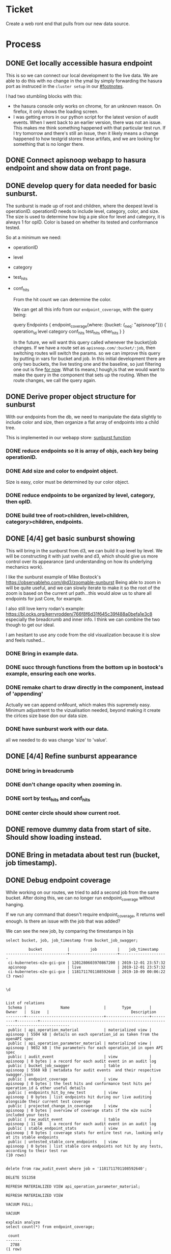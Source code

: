 # -*- iimode: cool -*-
#+NAME: 21: New Web Frontend
#+TODO: TODO(t) IN-PROGRESS(i) BLOCKED(!) | DONE(d)
* Ticket
Create a web ront end that pulls from our new data source.
* Process
** DONE Get locally accessible hasura endpoint
   CLOSED: [2019-12-24 Tue 00:05]
   This is so we can connect our local development to the live data.  We are able to do this with no change in the ymal by simply forwarding the hasura port as instruced in the ~cluster setup~ in our [[#footnotes]].
   
   I had two stumbling blocks with this:
   - the hasura console only works on chrome, for an unknown reason.  On firefox, it only shows the loading screen.
   - I was getting errors in our python script for the latest version of audit events.  When I went back to an earlier version, there was not an issue.  This makes me think something happened with that particular test run.  If I try tomorrow and there's still an issue, then it likely means a change happened to how testgrid stores these artifats, and we are looking for something that is no longer there.

** DONE Connect apisnoop webapp to hasura endpoint and show data on front page.
   CLOSED: [2019-12-30 Mon 01:03]
** DONE develop query for data needed for basic sunburst.
   CLOSED: [2019-12-30 Mon 01:03]
   The sunburst is made up of root and children, where the deepest level is operationID.  operationID needs to include level, category, color, and size.  
   The size is used to determine how big a pie slice for level and category, it is always 1 for opID.  Color is based on whether its tested and conformance tested.  

  So at a minimum we need: 
  - operationID
  - level
  - category
  - test_hits
  - conf_hits
  
    From the hit count we can determine the color.
    
    We can get all this info from our ~endpoint_coverage~, with the query being:
    
    #+begin_example graphql
      query Endpoints {
        endpoint_coverage(where: {bucket: {_neq: "apisnoop"}}) {
          operation_id
          level
          category
          conf_hits
          test_hits
          other_hits
        }
      } 
    #+end_example
    
    In the future, we will want this query called whenever the bucket/job changes.  If we have a route set as ~apisnoop.com/:bucket/:job~, then switching routes will switch the params.  so we can improve this query by putting in vars for bucket and job.  In this initial development there are only two buckets, the live testing one and the baseline, so just filtering one out is fine _for now_.  What tis means,t hough,is that we would want to make the query in the component that sets up the routing.  When the route changes, we call the query again.
    
** DONE Derive proper object structure for sunburst
   CLOSED: [2020-01-01 Wed 21:27]

   With our endpoints from the db, we need to manipulate the data slightly to include color and size, then organize a flat array of endpoints into a child tree.
   
   This is implemented in our webapp store: [[file:~/ii/apisnoop/apps/webapp/src/stores/index.js::export%20const%20sunburst%20=%20derived(groupedEndpoints,%20($gep,%20set)%20=>%20{][sunburst function]] 
   
*** DONE reduce endpoints so it is array of objs, each key being operationID.
    CLOSED: [2020-01-01 Wed 21:29]
*** DONE Add size and color to endpoint object.
    CLOSED: [2020-01-01 Wed 21:29]
    Size is easy, color must be determined by our color object.

*** DONE reduce endpoints to be organized by level, category, then opID.
    CLOSED: [2020-01-01 Wed 21:29]
*** DONE build tree of root>children, level>children, category>children, endpoints.
    CLOSED: [2020-01-01 Wed 21:29]
** DONE [4/4] get basic sunburst showing
   CLOSED: [2020-01-02 Thu 22:28]

   This will bring in the sunburst from d3, we can build it up level by level.  We will be constructing it with just svelte and d3, which should give us more control over its appearance (and understanding on how its underlying mechanics work).
   
   I like the sunburst example of Mike Bostock's https://observablehq.com/@d3/zoomable-sunburst
   Being able to zoom in will be quite useful, and we can slowly iterate to make it so the root of the zoom is based on the current url path...this would alow us to share all endpoints for just Core, for example.
   
   I also still love kerry rodan's example: https://bl.ocks.org/kerryrodden/766f8f6d31f645c39f488a0befa1e3c8
   especially the breadcrumb and inner info.  I think we can combine the two though to get our ideal. 
   
   I am hesitant to use any code from the old visualization because it is slow and feels rushed...
   
*** DONE Bring in example data.
    CLOSED: [2020-01-01 Wed 22:03]
*** DONE succ through functions from the bottom up in bostock's example, ensuring each one works.
    CLOSED: [2020-01-02 Thu 01:46]
*** DONE remake chart to draw directly in the component, instead of 'appending'
    CLOSED: [2020-01-02 Thu 01:48]
    Actually we can append onMount, which makes this supremely easy.  Minimum adjustment to the vizualisation needed, beyond making it create the cirlces size base don our data size.
*** DONE have sunburst work with our data.
    CLOSED: [2020-01-02 Thu 02:55]
    all we needed to do was change 'size' to 'value'.  
    
** DONE [4/4] Refine sunburst appearance
   CLOSED: [2020-01-03 Fri 03:22]
*** DONE bring in breadcrumb
    CLOSED: [2020-01-03 Fri 00:18]
*** DONE don't change opacity when zooming in.
    CLOSED: [2020-01-02 Thu 22:51]
*** DONE sort by test_hits and conf_hits
    CLOSED: [2020-01-02 Thu 22:51]
*** DONE center circle should show current root.
    CLOSED: [2020-01-03 Fri 03:22]
** DONE remove dummy data from start of site.  Should show loading instead.
   CLOSED: [2020-01-03 Fri 03:24]
** DONE Bring in metadata about test run (bucket, job timestamp).
   CLOSED: [2020-01-03 Fri 04:23]
** DONE Debug endpoint coverage
   CLOSED: [2020-01-08 Wed 20:23]
   
    While working on our routes, we tried to add a second job from the same bucket.  After doing this, we can no longer run endpoint_coverage without hanging.
    
    If we run any command that doesn't require endpoint_coverage, it returns well enough. Is there an issue with the job that was added?
    
    We can see the new job, by comparing the timestamps in bjs
    
    
     #+begin_src sql-mode
select bucket, job, job_timestamp from bucket_job_swagger;
     #+end_src

     #+RESULTS:
     #+begin_SRC example
               bucket           |         job         |    job_timestamp    
     ---------------------------+---------------------+---------------------
      ci-kubernetes-e2e-gci-gce | 1201280603970867200 | 2019-12-01 23:57:32
      apisnoop                  | live                | 2019-12-01 23:57:32
      ci-kubernetes-e2e-gci-gce | 1181711701108592640 | 2019-10-09 00:06:22
     (3 rows)

     #+end_SRC
     
     #+begin_src sql-mode
     \d
     #+end_src

     #+RESULTS:
     #+begin_SRC example
                                                                                List of relations
      Schema |               Name               |       Type        |  Owner   |  Size   |                                    Description                                    
     --------+----------------------------------+-------------------+----------+---------+-----------------------------------------------------------------------------------
      public | api_operation_material           | materialized view | apisnoop | 5504 kB | details on each operation_id as taken from the openAPI spec
      public | api_operation_parameter_material | materialized view | apisnoop | 9032 kB | the parameters for each operation_id in open API spec
      public | audit_event                      | view              | apisnoop | 0 bytes | a record for each audit event in an audit log
      public | bucket_job_swagger               | table             | apisnoop | 5560 kB | metadata for audit events  and their respective swagger.json
      public | endpoint_coverage                | view              | apisnoop | 0 bytes | the test hits and conformance test hits per operation_id & other useful details
      public | endpoints_hit_by_new_test        | view              | apisnoop | 0 bytes | list endpoints hit during our live auditing alongside their current test coverage
      public | projected_change_in_coverage     | view              | apisnoop | 0 bytes | overview of coverage stats if the e2e suite included your tests
      public | raw_audit_event                  | table             | apisnoop | 11 GB   | a record for each audit event in an audit log
      public | stable_endpoint_stats            | view              | apisnoop | 0 bytes | coverage stats for entire test run, looking only at its stable endpoints
      public | untested_stable_core_endpoints   | view              | apisnoop | 0 bytes | list stable core endpoints not hit by any tests, according to their test run
     (10 rows)

     #+end_SRC
     
     #+begin_src sql-mode
     delete from raw_audit_event where job = '1181711701108592640';
     #+end_src
     
     #+RESULTS:
     #+begin_SRC example
     DELETE 551358
     #+end_SRC
    
   #+begin_src  sql-mode
REFRESH MATERIALIZED VIEW api_operation_parameter_material; 
   #+end_src

   #+RESULTS:
   #+begin_SRC example
   REFRESH MATERIALIZED VIEW
   #+end_SRC

   #+begin_src sql-mode
   VACUUM FULL;
   #+end_src

   #+RESULTS:
   #+begin_SRC example
   VACUUM
   #+end_SRC
   
   #+begin_src sql-mode
     explain analyze
     select count(*) from endpoint_coverage;
   #+end_src

   #+RESULTS:
   #+begin_SRC example
    count 
   -------
     2788
   (1 row)

   #+end_SRC
   
   We went through all the worka bove to try to get endpoint_coverage to not hang, and could not do this.  In the end we had to restart the db.
   One aspect of this is that endpoint_coverage is our longest query.  So I think there is value in making a materialized version of it, with an improved query.  This would make our app faster, since coverage is the main query we use.  So I will hold up on the routing for now to make a new version of hasura with a materialized and indexed endpoint coverage.

** DONE add tracking to endpoint_coverage in our hasura migrations
   CLOSED: [2020-01-12 Sun 22:14]
** DONE change gql query to account for new endpoint_coverage style
   CLOSED: [2020-01-08 Wed 20:35]
** DONE [10/10] fetch endpoint data from url instead of hard coded
   CLOSED: [2020-01-08 Wed 22:10]
*** DONE Add multiple buckets and jobs to db, so we have a good test sample.
    CLOSED: [2020-01-06 Mon 20:17]
    Was able to add an older one, but something changed in the audit events so that new ones will not load.  It's throwing an error in our python function, in that there's some array it's expecting and none is returning.
    
    I can't take a look  right now, but can bring up at 1.
    
    #+begin_src sql-mode
   select bucket, job, job_timestamp from bucket_job_swagger; 
    #+end_src

    #+RESULTS:
    #+begin_SRC example
              bucket           |         job         |    job_timestamp    
    ---------------------------+---------------------+---------------------
     ci-kubernetes-e2e-gci-gce | 1201280603970867200 | 2019-12-01 23:57:32
     apisnoop                  | live                | 2019-12-01 23:57:32
     ci-kubernetes-e2e-gci-gce | 1181711701108592640 | 2019-10-09 00:06:22
    (3 rows)

    #+end_SRC

*** DONE On page load, fetch metadata from bucket_job_swagger and add to store
    CLOSED: [2020-01-06 Mon 20:41]
    this lets us know all the available buckets and jobs.
*** DONE Derive Latest job for each bucket
    CLOSED: [2020-01-06 Mon 21:28]
    this is a full bucketJob store which should be grouped by bucket, have all the jobs, and have a latest job 
    #+begin_example js
      bucketsAndJobs =  {
        'gci-gce': {
        jobs: [
          {
            job: '1111',
            timestamp: 2019-10-11
          },
          {
            job: '2222'
            timestamp: 2019-06-06
          }
        ],
        latestJob: '1111'
        },
        'gci-default1': {
          jobs: [
            {
              job: '122111',
              timestamp: 2019-10-30
            },
            {
              job: '2222'
              timestamp: 2019-06-06
            }
          ],
          latestJob: '122111'
        }
      }
    #+end_example
     
*** DONE Derive default bucket/job.
    CLOSED: [2020-01-06 Mon 21:28]
    If gci-gce available, then default job is most recent (based on job_timestamp)
    else, grab first available bucket that is not live, and most recent job.
*** DONE Switch index page to just say apisnoop
    CLOSED: [2020-01-06 Mon 21:28]
*** DONE When you go to coverage, display default bucket/job in sunburst
    CLOSED: [2020-01-08 Wed 20:35]
*** DONE When you go to coverage/:bucket display latest job for this bucket
    CLOSED: [2020-01-08 Wed 20:35]
*** DONE If bucket in url not available in bucket/jobs....give message and display default bucket/job.
    CLOSED: [2020-01-08 Wed 22:10]
*** DONE If job not available in :bucket/:job display latest job for that :bucket
    CLOSED: [2020-01-08 Wed 22:10]
*** DONE if :bucket/:job both unavailable display default bucketJob
    CLOSED: [2020-01-08 Wed 22:10]
** DONE [5/5] Root of sunburst based on url params
   CLOSED: [2020-01-12 Sun 22:14]
*** DONE Add level variable to Sunburst component, that determines root of sunburst.
    CLOSED: [2020-01-12 Sun 22:13]
*** DONE Add Category variable to sunburst, that, with level, determines root of sunburst.
    CLOSED: [2020-01-12 Sun 22:13]
*** DONE given :bucket/:job/:level, if level is valid, pass it along to Sunburst component.
    CLOSED: [2020-01-12 Sun 22:13]
*** DONE given :bucket/:job/:level/:category, if level and category are valid, pass them along to Sunburst component.
    CLOSED: [2020-01-12 Sun 22:14]
*** DONE give notice if either level or category are present but invalid.
    CLOSED: [2020-01-12 Sun 22:14]
** DONE [3/3] Highlighted Endpoint based on url params
   CLOSED: [2020-01-13 Mon 01:29]
*** DONE Put in checks for invalid level, category, and/or endpoint.
    CLOSED: [2020-01-12 Sun 22:17]
*** DONE When you click on an endpoint, highlight endpoint and keep it highlighted (locked into place).
    CLOSED: [2020-01-13 Mon 01:28]
*** DONE If endpoint variable present, show sunburst with root set to endpoints level and category, and only endpoint path lit up in sunburst.
    CLOSED: [2020-01-13 Mon 01:28]
** DONE click to set sunburst in place at current node.
   CLOSED: [2020-01-13 Mon 01:29]
** DONE center label stays in center no matter size of window
   CLOSED: [2020-01-13 Mon 20:21]
** DONE breadcrumb always shows full path
   CLOSED: [2020-01-14 Tue 22:03]
   Our current path is a combination of the current depth of the sunburst plus whatever active node the mouse is on.
   With this, we can know how to calculate coverage, by filtering our endpoints by the given level, category, endpoint.
   When you mouse away, you'd clear out the path to only depth.
   When you are zoomed to an endpoint, and mouseover another endpoint, it should replace as the current path. 
   
   The question is what do the ancestors look like when hovering nover a node when zoomed all the way to an endpoint?
   
   I adjusted our sunburst component so that the current level|category|endpoint were not held just within the sunburst, but instead a separate store that other components can access. I also separated the click function into its two parts...the part where it zoomsin and the part where it updates the url.  This lets us use the Zoom upon mount, to zoom to the currentDepth without a click action happening yet.

Now we need to adjust our function for currentDepth so that it works correctly when zoomed to an endpoint.
   
** DONE adjust endpoint coverage to include details from api_operation
   CLOSED: [2020-01-14 Tue 22:25]
this will let us run a query that grabs all the overage info for that bucket job , plus the details about the endpoint like its description and path and so on.
We can't actually do this, because neither endpoint_coverage or api_operation are tables, and you can only add foreign keys to tables.

Howver, we can manually make this relationship quite simply in the hausra front end.  This will add to the hasura metadata, which we could export and include in the migrations of our container.  I will set it up in the console now, and then explore the migration later to keep focus here.

For example, let's make a new view that shows stuff from endopint coverage and api_operation

#+begin_src sql-mode
  CREATE OR REPLACE VIEW api_operation AS
SELECT
*
FROM
api_operation_material;
#+end_src

#+RESULTS:
#+begin_SRC example
CREATE VIEW
#+end_SRC

** DONE adjust our endpoint query to include details
   CLOSED: [2020-01-16 Thu 00:15]
** DONE Coverage stats show summary if on level and category, and detailed endoint coverage if on endpoint.
   CLOSED: [2020-01-16 Thu 00:15]
** DONE Show coverage info for current highlighted path to the right of sunburst.
   CLOSED: [2020-01-16 Thu 00:15]
** DONE remove center padding for site
   CLOSED: [2020-01-18 Sat 09:07]
** DONE [6/6] display test information alongside sun burst
   CLOSED: [2020-01-18 Sat 09:09]
*** DONE Write a tests view with bucket, job, name, test tags, operation_id, timestamp?, conformance
    CLOSED: [2020-01-18 Sat 09:07]
    We are interested in the distinct test/operation_id combos.  and we can pull this from our audit_event view.
    #+NAME: tests
    #+begin_src sql-mode
    CREATE OR REPLACE VIEW tests AS
      SELECT DISTINCT
        operation_id as operation_id,
        bucket,
        job,
        array_to_string(regexp_matches(useragent, '\[[a-zA-Z0-9\.\-:]*\]', 'g'), ',') as test_tag,
        split_part(useragent, '--', 2) as test
        FROM
            audit_event
       WHERE
        useragent LIKE 'e2e.test%'
        AND job != 'live'
             ;
    #+end_src

    #+RESULTS: tests
    #+begin_SRC example
    ERROR:  syntax error at or near "operation_id"
    LINE 2:   operation_id as operation_id,
              ^
    #+end_SRC
    
    #+begin_src sql-mode
    select count(1) from tests;
    #+end_src

    #+RESULTS:
    #+begin_SRC example
     count 
    -------
     20527
    (1 row)

    #+end_SRC
    
    #+begin_src sql-mode
DROP VIEW tests;
    #+end_src

    #+RESULTS:
    #+begin_SRC example
    DROP VIEW
    #+end_SRC
    
    #+NAME: tests take 2
    #+begin_src sql-mode
    CREATE OR REPLACE VIEW "public"."tests" AS
      with raw_tests as (
      SELECT
        operation_id as operation_id,
        bucket,
        job,
        array_to_string(regexp_matches(useragent, '\[[a-zA-Z0-9\.\-:]*\]', 'g'), ',') as test_tag,
        split_part(useragent, '--', 2) as test
        FROM
            audit_event
       WHERE
        useragent LIKE 'e2e.test%'
        AND job != 'live'
      )
      SELECT distinct
        bucket,
        job,
        test,
        array_agg(DISTINCT operation_id) as operation_ids,
        array_agg(DISTINCT test_tag) as test_tags
        FROM
            raw_tests
      group by test, bucket, job
            ;
    #+end_src

    #+RESULTS: tests take 2
    #+begin_SRC example
    CREATE VIEW
    #+end_SRC

    #+begin_src sql-mode
    select  count(1) from tests;
    #+end_src

    #+RESULTS:
    #+begin_SRC example
     count 
    -------
       827
    (1 row)

    #+end_SRC
    
    I much prefer 800 lines to 20,0000 and will be easier to do the front load.

*** DONE Write a hasura array relationship so each endpoint has a tests section that shows all tests that are hit by it.
    CLOSED: [2020-01-18 Sat 09:08]
    I remade this instead to just be a tests view with an operation_ids array and a test_tags array.  this lets us bring them in quickly, then use our webapp's params to decide how this should be filtered.
*** DONE Write a test_tags view with bucket, job, name, operation_id.
    CLOSED: [2020-01-18 Sat 09:08]
*** DONE Write a hasura query for all the test tags of an endpoint.
    CLOSED: [2020-01-18 Sat 09:08]
*** DONE Display all tests for an endpoint below sunburst.
    CLOSED: [2020-01-19 Sun 19:48]
*** DONE Filter tests by test_tags query param.
    CLOSED: [2020-01-19 Sun 22:53]
    
** TODO improve aesthetics for when you load up a url with set query parameter 
   We want to make sure the tests are filtered correctly and the right tag is lit blue.  I think this is an issue with the preload for the endpoint, and not the component itself.
** TODO move the fetch for defaultbucketandjob to preload for coverage.
** TODO Better understand goto, to maintain query params on link click.
   this may involve building out a helper f8unction.
** TODO Figure out why endpoint is loading so slowly on first load.
** TODO Add endpoints filter that reduces number of endpoints in sunburst
   regex filter for:
   - useragent
   - testtag
   - test
   - conformant
   - tested
   - untested.
   - links to preset filters.
** TODO ensure we can get newest test data from graphql (latest test run works in loading app from new cluster)
** TODO Build Bucket/Job picker UI
*** TODO ensure we can load multiple data sets.
*** TODO Click change bucket button, and see a list of available buckets.
*** TODO click on bucket and see list of available jobs, sorted by data.
*** TODO click on job and be brought to sunburst for this bucket/job
** TODO [0/3] Create query for coverage over time.
*** TODO ensure we can load multiple datasets.
*** TODO determine data points needed
*** TODO build out postgres view for coverage over time and track in hasura.
** TODO [0/3] Create Coverage over time page.
*** TODO ensure view is available
*** TODO determine visual we are wanting.
*** TODO build out visual for default bucket
** TODO Add hasura relationship metadata to migrations of our hasura app.
   https://docs.hasura.io/1.0/graphql/manual/migrations/manage-metadata.html#exporting-hasura-metadata
** TODO make audit events a materialized view, with indices, to improve speed.
* Footnotes   
:PROPERTIES: 
:CUSTOM_ID: footnotes 
:END: 
** Cluster Setup
   :PROPERTIES:
   :LOGGING:  nil
   :END:
*** Check your user is correct and we are attached to right eye.
    /bonus: this also ensures code blocks are working!/

    #+begin_src tmate :results silent :eval never-export
      echo "You are connected, $USER and also caleb!"
    #+end_src

*** Create a K8s cluster using KIND
    NOTE: You can build from source or use KIND's upstream images:
    https://hub.docker.com/r/kindest/node/tags

    #+BEGIN_SRC tmate :eval never-export :session foo:cluster
      # Uncomment the next line if you want to clean up a previously created cluster.
      kind delete cluster --name=kind-$USER
      kind create cluster --name kind-$USER --config ~/ii/apisnoop/deployment/k8s/kind-cluster-config.yaml
    #+END_SRC
*** Grab cluster info, to ensure it is up.

    #+BEGIN_SRC shell :results silent
      kubectl cluster-info
    #+END_SRC

    The results shown in your minibuffer should look something like:
    : Kubernetes master is running at https://127.0.0.1:40067
    : KubeDNS is running at https://127.0.0.1:40067/api/v1/namespaces/kube-system/services/kube-dns:dns/proxy

    : To further debug and diagnose cluster problems, use 'kubectl cluster-info dump'.
*** Our Kubectl Apply
    #+begin_src shell
      (
          kubectl apply -f ~/ii/apisnoop/deployment/k8s/raiinbow.yaml
      )2>&1
      :
    #+end_src

    #+RESULTS:
    #+begin_src shell
    service/hasura created
    service/postgres created
    deployment.apps/hasura created
    deployment.apps/postgres created
    deployment.apps/apisnoop-auditlogger created
    service/apisnoop-auditlogger created
    auditsink.auditregistration.k8s.io/auditlogger created
    #+end_src

*** Verify Pods Running
    !ATTENTION!: Wait for all pods to have a "Running" status before proceeding
    past this step.

    #+begin_src shell
      kubectl get pods
    #+end_src

    #+RESULTS:
    #+begin_src shell
    NAME                                    READY   STATUS    RESTARTS   AGE
    apisnoop-auditlogger-5f6c4cb8c5-ljkss   1/1     Running   0          8d
    hasura-777765b7d4-spkrt                 1/1     Running   0          8d
    postgres-b59f6c9c4-mpdrv                1/1     Running   0          8d
    #+end_src
   
*** Setup Port-Forwarding from us to sharing to the cluster

    We'll setup port-forwarding for postgres, to let us easily send queries from within our org file.
    You can check the status of the port-forward in your right eye.
    #+BEGIN_SRC tmate :eval never-export :session foo:postgres
      POSTGRES_POD=$(kubectl get pod --selector=io.apisnoop.db=postgres -o name | sed s:pod/::)
      POSTGRES_PORT=$(kubectl get pod $POSTGRES_POD --template='{{(index (index .spec.containers 0).ports 0).containerPort}}{{"\n"}}')
      kubectl port-forward $POSTGRES_POD $(id -u)1:$POSTGRES_PORT
    #+END_SRC

    Then we'll setup a port-forward for hasura, so our web app can query it directly.
    #+BEGIN_SRC tmate :eval never-export :session foo:hasura
      HASURA_POD=$(kubectl get pod --selector=io.apisnoop.graphql=hasura -o name | sed s:pod/::)
      HASURA_PORT=$(kubectl get pod $HASURA_POD --template='{{(index (index .spec.containers 0).ports 0).containerPort}}{{"\n"}}')
      kubectl port-forward $HASURA_POD --address 0.0.0.0 8080:$HASURA_PORT
    #+END_SRC
*** Connect Org to our apisnoop db
    #+NAME: ReConnect org to postgres
    #+BEGIN_SRC emacs-lisp :results silent
      (if (get-buffer "*SQL: postgres:none*")
          (with-current-buffer "*SQL: postgres:none*"
            (kill-buffer)))
      (sql-connect "apisnoop" (concat "*SQL: postgres:none*"))
    #+END_SRC
*** Check it all worked
    
    Once the postgres pod has been up for at least three minutes, you can check if it all works.

    Running ~\d+~ will list all the tables and views in your db, and their size.
    First,you want to ensure that relations _are_ found.  IF not, something happened with postgres and you should check the logs (check out [[#footnotes]] for more info.)

    There should be about a dozen views, and two tables.  The table ~bucket_job_swagger~ should be about 3712kb.  The table ~raw_audit_event~ should be about 416mb.  If either show as 8192 bytes, it means no data loaded.  Check the Hasura logs in this case, to see if there was an issue with the migration.

    #+begin_src sql-mode :results silent
      \d+
    #+end_src

    #+NAME: example results
    #+begin_example sql-mode
                                              List of relations
       Schema |               Name               |       Type        |  Owner   |  Size   | Description
      --------+----------------------------------+-------------------+----------+---------+-------------
       public | api_operation_material           | materialized view | apisnoop | 3688 kB |
       public | api_operation_parameter_material | materialized view | apisnoop | 6016 kB |
       public | audit_event                      | view              | apisnoop | 0 bytes |
       public | bucket_job_swagger               | table             | apisnoop | 3712 kB |
       public | change_in_coverage               | view              | apisnoop | 0 bytes |
       public | change_in_tests                  | view              | apisnoop | 0 bytes |
       public | endpoint_coverage                | view              | apisnoop | 0 bytes |
       public | endpoints_hit_by_new_test        | view              | apisnoop | 0 bytes |
       public | projected_change_in_coverage     | view              | apisnoop | 0 bytes |
       public | raw_audit_event                  | table             | apisnoop | 419 MB  |
       public | stable_endpoint_stats            | view              | apisnoop | 0 bytes |
       public | untested_stable_core_endpoints   | view              | apisnoop | 0 bytes |
      (12 rows)

    #+end_example
*** Check current coverage
    It can be useful to see the current level of testing according to your baseline audit log (by default the last successful test run on master).

    You can view this with the query:
    #+NAME: stable endpoint stats
    #+begin_src sql-mode
      select * from stable_endpoint_stats where job != 'live';
    #+end_src

    #+RESULTS: stable endpoint stats
    #+begin_SRC example
             job         |    date    | total_endpoints | test_hits | conf_hits | percent_tested | percent_conf_tested 
    ---------------------+------------+-----------------+-----------+-----------+----------------+---------------------
     1201280603970867200 | 2019-12-01 |             438 |       183 |       129 |          41.78 |               29.45
    (1 row)

    #+end_SRC


*** TODO Stand up, Stretch, and get a glass of water
    You did it! By hydration and pauses are important.  Take some you time, and drink a full glass of water!
    
** Load Logs to Help Debug Cluster
    #:PROPERTIES:
    #:header-args:tmate+: :prologue (concat "cd " (file-name-directory buffer-file-name) "../../apisnoop/apps\n. .loadenv\n")
    #:END:
**** hasura logs

     #+BEGIN_SRC tmate :eval never-export :session foo:hasura_logs
       HASURA_POD=$(\
                    kubectl get pod --selector=io.apisnoop.graphql=hasura -o name \
                        | sed s:pod/::)
       kubectl logs $HASURA_POD -f
     #+END_SRC

**** postgres logs

     #+BEGIN_SRC tmate :eval never-export :session foo:postgres_logs
       POSTGRES_POD=$(\
                      kubectl get pod --selector=io.apisnoop.db=postgres -o name \
                          | sed s:pod/::)
       kubectl logs $POSTGRES_POD -f
     #+END_SRC

** Manually load swagger or audit events
   If you ran through the full setup, but were getting 0's in the stable_endpint_stats, it means the table migrations were successful, but no data was loaded.

   You can verify data loaded with the below query.  ~bucket_job_swagger~ should have a size around 3600kb and raw_audit_event should have a size around 412mb.

   #+NAME: Verify Data Loaded
   #+begin_src sql-mode
     \dt+
   #+end_src

   #+RESULTS: Verify Data Loaded
   #+begin_SRC example
                                                       List of relations
    Schema |        Name        | Type  |  Owner   |  Size   |                         Description                          
   --------+--------------------+-------+----------+---------+--------------------------------------------------------------
    public | bucket_job_swagger | table | apisnoop | 5560 kB | metadata for audit events  and their respective swagger.json
    public | raw_audit_event    | table | apisnoop | 11 GB   | a record for each audit event in an audit log
   (2 rows)

   #+end_SRC

   If either shows a size of ~8192 bytes~, you'll want to manually load it, refresh materialized views, then check again.

   if you want to load a particular bucket or job, you can name them as the first and second argument of these functions.
   e.g
   : select * from load)swagger('ci-kubernetes-beta', 1122334344);
   will load that specific bucket/job combo.
   : select * from load_swagger('ci-kubernetes-beta');
   will load the latest successful test run for ~ci-kubernetes-beta~
   : select * from load_swagger('ci-kubernetes-beta', null, true);
   will load the latest successful test run for ~ci-kubernetes-beta~, but with bucket and job set to 'apisnoop/live' (used for testing).
   #+NAME: Manually load swaggers
   #+begin_src sql-mode
     select * from load_swagger(null, '1190091811532574720');
   #+end_src

   #+RESULTS: Manually load swaggers
   #+begin_SRC example
                                            load_swagger                                          
   -----------------------------------------------------------------------------------------------
    Success!  Added the swagger for job 1190091811532574720 from bucket ci-kubernetes-e2e-gci-gce
   (1 row)

   #+end_SRC
   

   
   #+begin_src sql-mode
   select * from load_audit_events(null, '1190091811532574720'); 
   #+end_src

   #+RESULTS:
   #+begin_SRC example
    load_audit_events 
   -------------------

   (1 row)

   #+end_SRC
   
   #+NAME: Refresh Materialized Views
   #+begin_src sql-mode
     REFRESH MATERIALIZED VIEW api_operation_material;
   #+end_src

   #+RESULTS: Refresh Materialized Views
   #+begin_SRC example
   REFRESH MATERIALIZED VIEW
   #+end_SRC

   #+begin_src sql-mode
     REFRESH MATERIALIZED VIEW api_operation_parameter_material;
   #+end_src

   #+RESULTS:
   #+begin_SRC example
   REFRESH MATERIALIZED VIEW
   #+end_SRC

   #+begin_src sql-mode
     REFRESH MATERIALIZED VIEW endpoint_coverage_material;
   #+end_src

     
   
   #+begin_src sql-mode
   select * from stable_endpoint_stats;
   #+end_src
   
   
